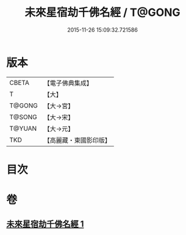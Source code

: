 #+TITLE: 未來星宿劫千佛名經 / T@GONG
#+DATE: 2015-11-26 15:09:32.721586
* 版本
 |     CBETA|【電子佛典集成】|
 |         T|【大】     |
 |    T@GONG|【大→宮】   |
 |    T@SONG|【大→宋】   |
 |    T@YUAN|【大→元】   |
 |       TKD|【高麗藏・東國影印版】|

* 目次
* 卷
** [[file:KR6i0026_001.txt][未來星宿劫千佛名經 1]]
